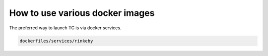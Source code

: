 How to use various docker images
================================

The preferred way to launch TC is via docker services.

.. code-block::

    dockerfiles/services/rinkeby